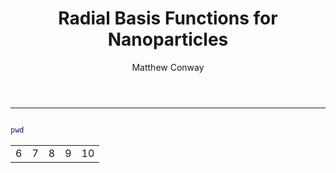 #+TITLE:Radial Basis Functions for Nanoparticles
#+AUTHOR: Matthew Conway
#+email: mfc2137@columbia.edu
#+INFOJS_OPT:
#+BABEL:
-----

#+begin_src matlab :session *MATLAB*

#+end_src



#+begin_src matlab :exports both :session *MATLAB*
pwd
#+end_src

#+RESULTS:
| 6 | 7 | 8 | 9 | 10 |
